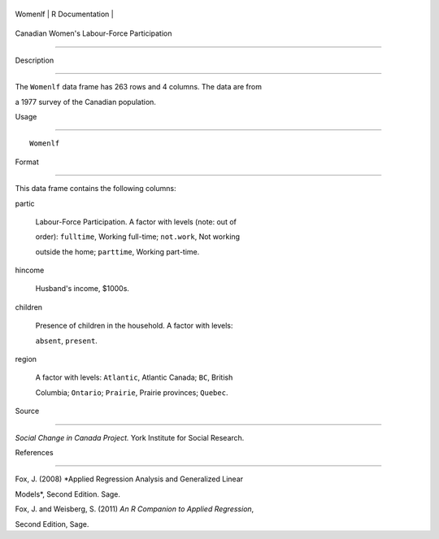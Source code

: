 +-----------+-------------------+
| Womenlf   | R Documentation   |
+-----------+-------------------+

Canadian Women's Labour-Force Participation
-------------------------------------------

Description
~~~~~~~~~~~

The ``Womenlf`` data frame has 263 rows and 4 columns. The data are from
a 1977 survey of the Canadian population.

Usage
~~~~~

::

    Womenlf

Format
~~~~~~

This data frame contains the following columns:

partic
    Labour-Force Participation. A factor with levels (note: out of
    order): ``fulltime``, Working full-time; ``not.work``, Not working
    outside the home; ``parttime``, Working part-time.

hincome
    Husband's income, $1000s.

children
    Presence of children in the household. A factor with levels:
    ``absent``, ``present``.

region
    A factor with levels: ``Atlantic``, Atlantic Canada; ``BC``, British
    Columbia; ``Ontario``; ``Prairie``, Prairie provinces; ``Quebec``.

Source
~~~~~~

*Social Change in Canada Project.* York Institute for Social Research.

References
~~~~~~~~~~

Fox, J. (2008) *Applied Regression Analysis and Generalized Linear
Models*, Second Edition. Sage.

Fox, J. and Weisberg, S. (2011) *An R Companion to Applied Regression*,
Second Edition, Sage.
